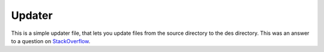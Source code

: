 ======
Updater
======
This is a simple updater file, that lets you update files from the source directory
to the des directory. This was an answer to a question on `StackOverflow`_.

.. _StackOverflow: http://stackoverflow.com/questions/18944914/python-how-to-move-only-updated-files-from-folder-to-folder/18947257
